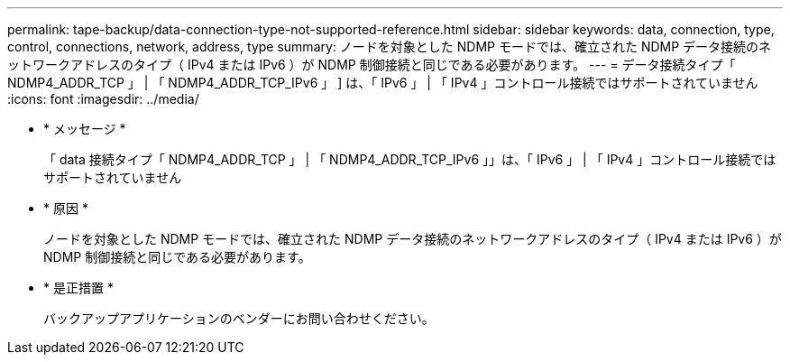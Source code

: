 ---
permalink: tape-backup/data-connection-type-not-supported-reference.html 
sidebar: sidebar 
keywords: data, connection, type, control, connections, network, address, type 
summary: ノードを対象とした NDMP モードでは、確立された NDMP データ接続のネットワークアドレスのタイプ（ IPv4 または IPv6 ）が NDMP 制御接続と同じである必要があります。 
---
= データ接続タイプ「 NDMP4_ADDR_TCP 」 | 「 NDMP4_ADDR_TCP_IPv6 」 ] は、「 IPv6 」 | 「 IPv4 」コントロール接続ではサポートされていません
:icons: font
:imagesdir: ../media/


* * メッセージ *
+
「 data 接続タイプ「 NDMP4_ADDR_TCP 」 | 「 NDMP4_ADDR_TCP_IPv6 」」は、「 IPv6 」 | 「 IPv4 」コントロール接続ではサポートされていません

* * 原因 *
+
ノードを対象とした NDMP モードでは、確立された NDMP データ接続のネットワークアドレスのタイプ（ IPv4 または IPv6 ）が NDMP 制御接続と同じである必要があります。

* * 是正措置 *
+
バックアップアプリケーションのベンダーにお問い合わせください。


